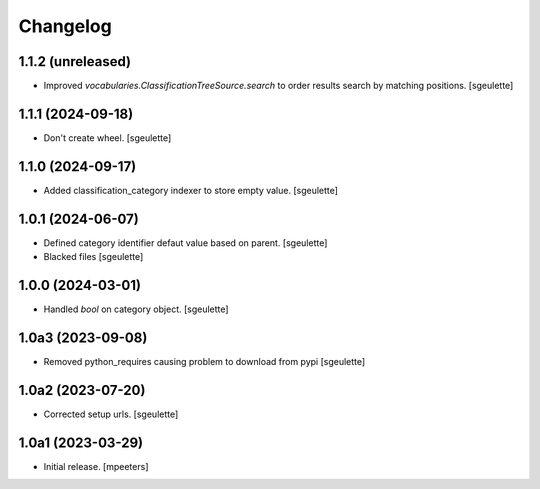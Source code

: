 Changelog
=========


1.1.2 (unreleased)
------------------

- Improved `vocabularies.ClassificationTreeSource.search` to order results search by matching positions.
  [sgeulette]

1.1.1 (2024-09-18)
------------------

- Don't create wheel.
  [sgeulette]

1.1.0 (2024-09-17)
------------------

- Added classification_category indexer to store empty value.
  [sgeulette]

1.0.1 (2024-06-07)
------------------

- Defined category identifier defaut value based on parent.
  [sgeulette]
- Blacked files
  [sgeulette]

1.0.0 (2024-03-01)
------------------

- Handled `bool` on category object.
  [sgeulette]

1.0a3 (2023-09-08)
------------------

- Removed python_requires causing problem to download from pypi
  [sgeulette]

1.0a2 (2023-07-20)
------------------

- Corrected setup urls.
  [sgeulette]

1.0a1 (2023-03-29)
------------------

- Initial release.
  [mpeeters]

